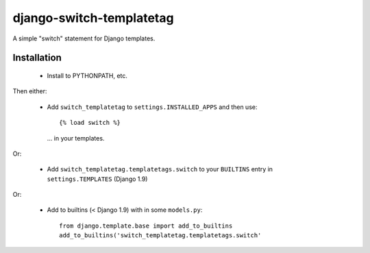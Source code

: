 django-switch-templatetag
=========================

A simple "switch" statement for Django templates.

Installation
------------

 * Install to PYTHONPATH, etc.

Then either:

 * Add ``switch_templatetag`` to ``settings.INSTALLED_APPS`` and then use::

     {% load switch %}

   ... in your templates.

Or:

 * Add ``switch_templatetag.templatetags.switch`` to your
   ``BUILTINS`` entry in ``settings.TEMPLATES`` (Django 1.9)

Or:

 * Add to builtins (< Django 1.9) with in some ``models.py``::

     from django.template.base import add_to_builtins
     add_to_builtins('switch_templatetag.templatetags.switch'
